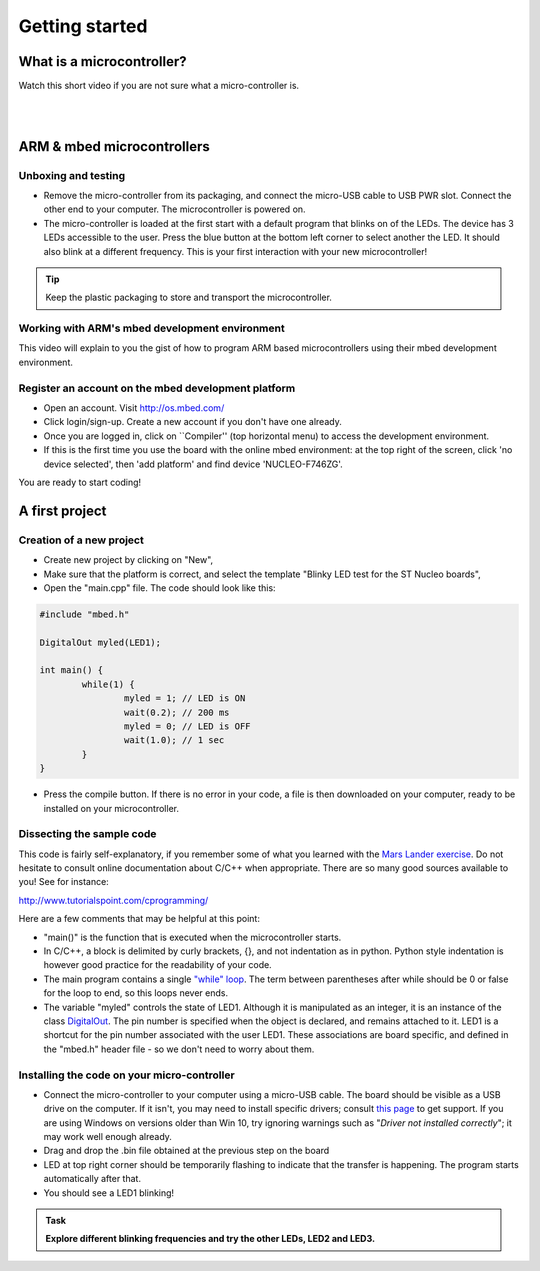 Getting started
===============



What is a microcontroller?
--------------------------

Watch this short video if you are not sure what a micro-controller is.

.. raw:: html

   <iframe width="560" height="315" src="https://www.youtube.com/embed/jKT4H0bstH8" frameborder="0" allowfullscreen></iframe>



|
|


ARM & mbed microcontrollers
---------------------------


Unboxing and testing
^^^^^^^^^^^^^^^^^^^^

- Remove the micro-controller from its packaging, and connect the
  micro-USB cable to USB PWR slot. Connect the other end to your
  computer. The microcontroller is powered on.

- The micro-controller is loaded at the first start with a default
  program that blinks on of the LEDs. The device has 3 LEDs accessible
  to the user. Press the blue button at the bottom left corner to
  select another the LED. It should also blink at a different
  frequency. This is your first interaction with your new
  microcontroller!



.. tip::

   Keep the plastic packaging to store and transport the
   microcontroller.



Working with ARM's mbed development environment
^^^^^^^^^^^^^^^^^^^^^^^^^^^^^^^^^^^^^^^^^^^^^^^

This video will explain to you the gist of how to program ARM based
microcontrollers using their mbed development environment.

.. raw:: html

   <iframe width="560" height="315" src="http://www.youtube.com/embed/BAzKg3vcB88" frameborder="0" allowfullscreen></iframe>



Register an account on the mbed development platform
^^^^^^^^^^^^^^^^^^^^^^^^^^^^^^^^^^^^^^^^^^^^^^^^^^^^

- Open an account. Visit http://os.mbed.com/

- Click login/sign-up. Create a new account if you don't have one
  already.

- Once you are logged in, click on ``Compiler'' (top horizontal menu)
  to access the development environment.

- If this is the first time you use the board with the online mbed
  environment: at the top right of the screen, click 'no device
  selected', then 'add platform' and find device 'NUCLEO-F746ZG'.

You are ready to start coding!



A first project
---------------

Creation of a new project
^^^^^^^^^^^^^^^^^^^^^^^^^

- Create new project by clicking on "New",

- Make sure that the platform is correct, and select the template "Blinky LED test for the ST Nucleo boards",

- Open the "main.cpp" file. The code should look like this:

.. code-block:: c

	#include "mbed.h"

	DigitalOut myled(LED1);

	int main() {
		while(1) {
			myled = 1; // LED is ON
			wait(0.2); // 200 ms
			myled = 0; // LED is OFF
			wait(1.0); // 1 sec
		}
	}


- Press the compile button. If there is no error in your code, a file
  is then downloaded on your computer, ready to be installed on your
  microcontroller.



Dissecting the sample code
^^^^^^^^^^^^^^^^^^^^^^^^^^


This code is fairly self-explanatory, if you remember some of what you
learned with the `Mars Lander exercise <https://www.vle.cam.ac.uk/pluginfile.php/1510531/mod_resource/content/6/handout.pdf>`_.
Do not hesitate to consult online documentation about C/C++
when appropriate. There are so many good sources available to you!
See for instance:

http://www.tutorialspoint.com/cprogramming/

Here are a few comments that may be helpful at this point:

- "main()" is the function that is
  executed when the microcontroller starts.

- In C/C++, a block is delimited by curly brackets, {}, and not
  indentation as in python.
  Python style indentation is however good practice for the readability of your code.

- The main program contains a single `"while" loop <https://www.tutorialspoint.com/cprogramming/c_while_loop.htm>`_.
  The term between parentheses after while should be 0 or false for the
  loop to end, so this loops never ends.

- The variable "myled" controls the state of LED1.
  Although it is manipulated as an integer, it is an
  instance of the class `DigitalOut
  <https://os.mbed.com/handbook/DigitalOut>`_. The pin number is
  specified when the object is declared, and remains attached to
  it. LED1 is a shortcut for the pin number associated with the user
  LED1. These associations are board specific, and defined in the
  "mbed.h" header file - so we don't need to worry about them.



Installing the code on your micro-controller
^^^^^^^^^^^^^^^^^^^^^^^^^^^^^^^^^^^^^^^^^^^^

- Connect the micro-controller to your computer using a micro-USB
  cable. The board should be visible as a USB drive on the
  computer. If it isn't, you may need to install specific drivers;
  consult `this page
  <https://os.mbed.com/docs/latest/tutorials/windows-serial-driver.html>`_
  to get support. If you are using Windows on versions older than Win
  10, try ignoring warnings such as "*Driver not installed
  correctly*"; it may work well enough already.

- Drag and drop the .bin file obtained at the previous step on the
  board

- LED at top right corner should be temporarily flashing to indicate
  that the transfer is happening. The program starts automatically
  after that.

- You should see a LED1 blinking!


.. admonition:: Task

   **Explore different blinking frequencies and try the other LEDs, LED2 and LED3.**

.. To develop your understanding of this code and its execution,
   please look at the following movie. They used different pins on a
   different board, as well as an external LED on a breadboard, but
   that is exactly the same problem otherwise.

.. .. raw:: html

.. 	<iframe width="560" height="315" src="https://www.youtube.com/embed/kP_zHbC_5eM" frameborder="0" allowfullscreen></iframe>
